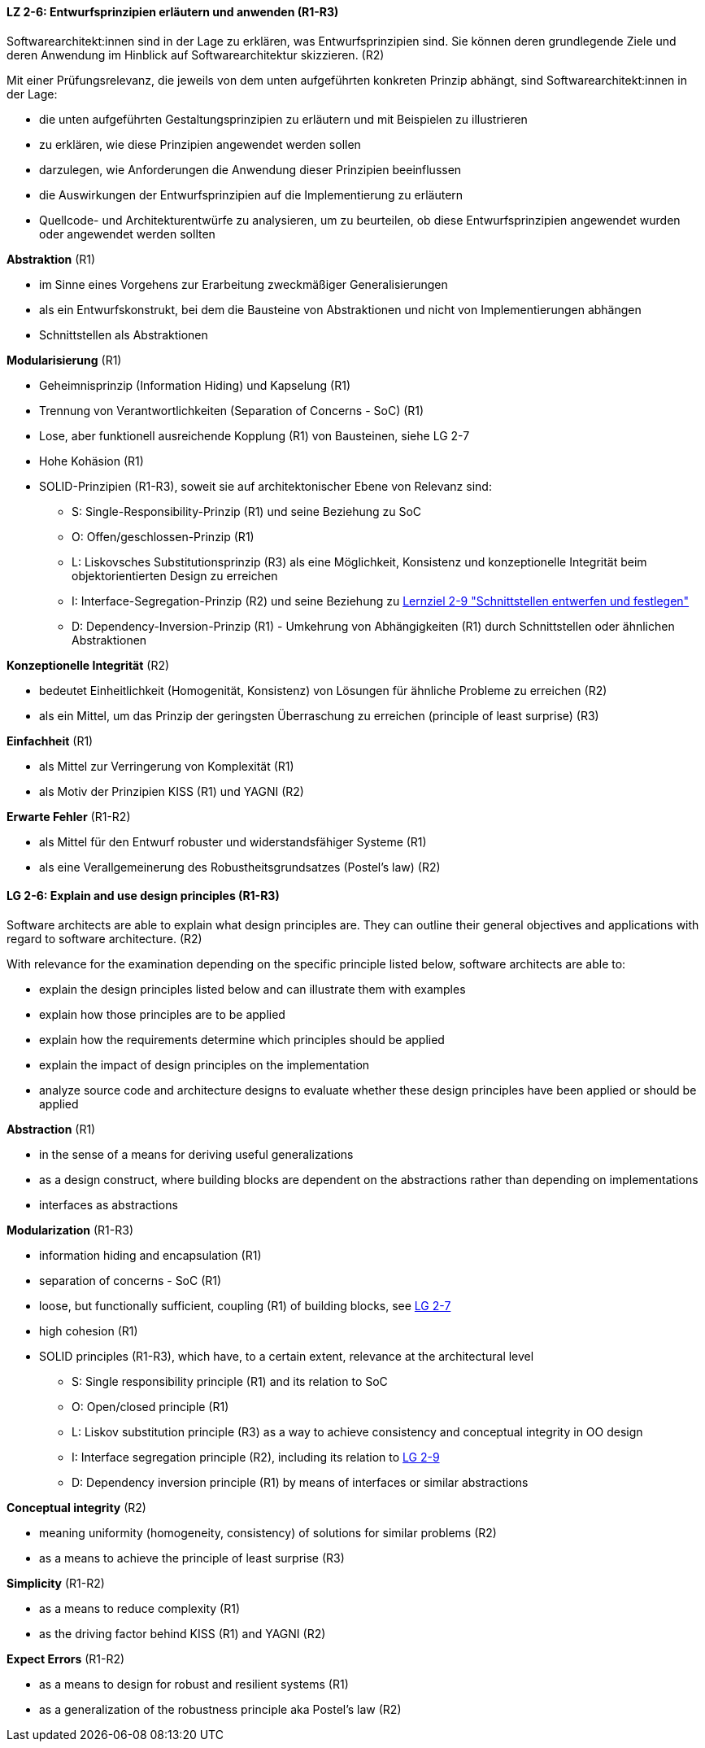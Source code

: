 // tag::DE[]

[[LZ-2-6]]
==== LZ 2-6: Entwurfsprinzipien erläutern und anwenden (R1-R3)

Softwarearchitekt:innen sind in der Lage zu erklären, was Entwurfsprinzipien sind. 
Sie können deren grundlegende Ziele und deren Anwendung im Hinblick auf Softwarearchitektur skizzieren. (R2)

Mit einer Prüfungsrelevanz, die jeweils von dem unten aufgeführten konkreten Prinzip abhängt, sind Softwarearchitekt:innen in der Lage:

* die unten aufgeführten Gestaltungsprinzipien zu erläutern und mit Beispielen zu illustrieren
* zu erklären, wie diese Prinzipien angewendet werden sollen
* darzulegen, wie Anforderungen die Anwendung dieser Prinzipien beeinflussen
* die Auswirkungen der Entwurfsprinzipien auf die Implementierung zu erläutern
* Quellcode- und Architekturentwürfe zu analysieren, um zu beurteilen, ob diese Entwurfsprinzipien angewendet wurden oder angewendet werden sollten


**Abstraktion** (R1)

* im Sinne eines Vorgehens zur Erarbeitung zweckmäßiger Generalisierungen
* als ein Entwurfskonstrukt, bei dem die Bausteine von Abstraktionen und nicht von Implementierungen abhängen
* Schnittstellen als Abstraktionen


**Modularisierung** (R1)

* Geheimnisprinzip (Information Hiding) und Kapselung (R1)
* Trennung von Verantwortlichkeiten (Separation of Concerns - SoC) (R1)
* Lose, aber funktionell ausreichende Kopplung (R1) von Bausteinen, siehe LG 2-7
* Hohe Kohäsion (R1)
* SOLID-Prinzipien (R1-R3), soweit sie auf architektonischer Ebene von Relevanz sind:
** S: Single-Responsibility-Prinzip (R1) und seine Beziehung zu SoC
** O: Offen/geschlossen-Prinzip (R1)
** L: Liskovsches Substitutionsprinzip (R3) als eine Möglichkeit, Konsistenz und konzeptionelle Integrität beim objektorientierten Design zu erreichen
** I: Interface-Segregation-Prinzip (R2) und seine Beziehung zu <<lg-2-9, Lernziel 2-9 "Schnittstellen entwerfen und festlegen">>
** D: Dependency-Inversion-Prinzip (R1) - Umkehrung von Abhängigkeiten (R1) durch Schnittstellen oder ähnlichen Abstraktionen

**Konzeptionelle Integrität** (R2)

* bedeutet Einheitlichkeit (Homogenität, Konsistenz) von Lösungen für ähnliche Probleme zu erreichen (R2)
* als ein Mittel, um das Prinzip der geringsten Überraschung zu erreichen (principle of least surprise) (R3)


**Einfachheit** (R1)

* als Mittel zur Verringerung von Komplexität (R1)
* als Motiv der Prinzipien KISS (R1) und YAGNI (R2)


**Erwarte Fehler** (R1-R2)

* als Mittel für den Entwurf robuster und widerstandsfähiger Systeme (R1)
* als eine Verallgemeinerung des Robustheitsgrundsatzes (Postel's law) (R2)

// end::DE[]

// tag::EN[]

[[LG-2-6]]
==== LG 2-6: Explain and use design principles (R1-R3)
Software architects are able to explain what design principles are. 
They can outline their general objectives and applications with regard to software architecture. (R2)

With relevance for the examination depending on the specific principle listed below, software architects are able to:

* explain the design principles listed below and can illustrate them with examples
* explain how those principles are to be applied
* explain how the requirements determine which principles should be applied
* explain the impact of design principles on the implementation
* analyze source code and architecture designs to evaluate whether these design principles have been applied or should be applied

**Abstraction** (R1)

* in the sense of a means for deriving useful generalizations
* as a design construct, where building blocks are dependent on the abstractions rather than depending on implementations
* interfaces as abstractions

**Modularization** (R1-R3)

* information hiding and encapsulation (R1)
* separation of concerns - SoC (R1)
* loose, but functionally sufficient, coupling (R1) of building blocks, see <<LZ-2-7, LG 2-7>>
* high cohesion (R1)
* SOLID principles (R1-R3), which have, to a certain extent, relevance at the architectural level
** S: Single responsibility principle (R1) and its relation to SoC
** O: Open/closed principle (R1)
** L: Liskov substitution principle (R3) as a way to achieve consistency and conceptual integrity in OO design
** I: Interface segregation principle (R2), including its relation to <<LZ-2-9, LG 2-9>>
** D: Dependency inversion principle (R1) by means of interfaces or similar abstractions

**Conceptual integrity** (R2)

* meaning uniformity (homogeneity, consistency) of solutions for similar problems (R2)
* as a means to achieve the principle of least surprise (R3)

**Simplicity** (R1-R2)

* as a means to reduce complexity (R1)
* as the driving factor behind KISS (R1) and YAGNI (R2)

**Expect Errors** (R1-R2)

* as a means to design for robust and resilient systems (R1)
* as a generalization of the robustness principle aka Postel's law (R2)

// end::EN[]
